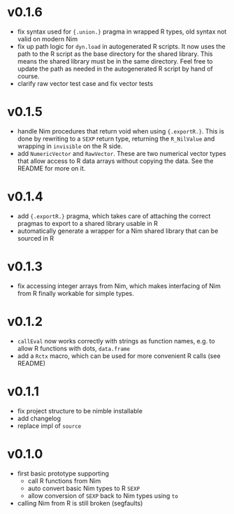 * v0.1.6
- fix syntax used for ~{.union.}~ pragma in wrapped R types, old
  syntax not valid on modern Nim
- fix up path logic for ~dyn.load~ in autogenerated R scripts. It now
  uses the path to the R script as the base directory for the shared
  library. This means the shared library must be in the same
  directory. Feel free to update the path as needed in the
  autogenerated R script by hand of course.
- clarify raw vector test case and fix vector tests  
* v0.1.5
- handle Nim procedures that return void when using
  ={.exportR.}=. This is done by rewriting to a =SEXP= return type,
  returning the =R_NilValue= and wrapping in =invisible= on the R
  side.
- add =NumericVector= and =RawVector=. These are two numerical vector
  types that allow access to R data arrays without copying the
  data. See the README for more on it.
* v0.1.4
- add ={.exportR.}= pragma, which takes care of attaching the correct
  pragmas to export to a shared library usable in R
- automatically generate a wrapper for a Nim shared library that can
  be sourced in R
* v0.1.3
- fix accessing integer arrays from Nim, which makes interfacing of
  Nim from R finally workable for simple types.
* v0.1.2
- =callEval= now works correctly with strings as function names,
  e.g. to allow R functions with dots, =data.frame=
- add a =Rctx= macro, which can be used for more convenient R calls
  (see README)
* v0.1.1
- fix project structure to be nimble installable
- add changelog
- replace impl of =source=
* v0.1.0
- first basic prototype supporting
  - call R functions from Nim
  - auto convert basic Nim types to R =SEXP=
  - allow conversion of =SEXP= back to Nim types using =to=
- calling Nim from R is still broken (segfaults)
